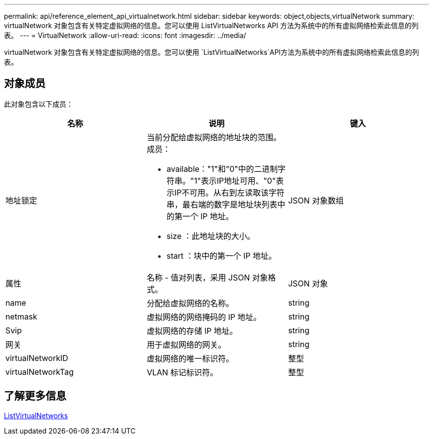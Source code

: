 ---
permalink: api/reference_element_api_virtualnetwork.html 
sidebar: sidebar 
keywords: object,objects,virtualNetwork 
summary: virtualNetwork 对象包含有关特定虚拟网络的信息。您可以使用 ListVirtualNetworks API 方法为系统中的所有虚拟网络检索此信息的列表。 
---
= VirtualNetwork
:allow-uri-read: 
:icons: font
:imagesdir: ../media/


[role="lead"]
virtualNetwork 对象包含有关特定虚拟网络的信息。您可以使用 `ListVirtualNetworks`API方法为系统中的所有虚拟网络检索此信息的列表。



== 对象成员

此对象包含以下成员：

|===
| 名称 | 说明 | 键入 


 a| 
地址锁定
 a| 
当前分配给虚拟网络的地址块的范围。成员：

* available："1"和"0"中的二进制字符串。"1"表示IP地址可用、"0"表示IP不可用。从右到左读取该字符串，最右端的数字是地址块列表中的第一个 IP 地址。
* size ：此地址块的大小。
* start ：块中的第一个 IP 地址。

 a| 
JSON 对象数组



 a| 
属性
 a| 
名称 - 值对列表，采用 JSON 对象格式。
 a| 
JSON 对象



 a| 
name
 a| 
分配给虚拟网络的名称。
 a| 
string



 a| 
netmask
 a| 
虚拟网络的网络掩码的 IP 地址。
 a| 
string



 a| 
Svip
 a| 
虚拟网络的存储 IP 地址。
 a| 
string



 a| 
网关
 a| 
用于虚拟网络的网关。
 a| 
string



 a| 
virtualNetworkID
 a| 
虚拟网络的唯一标识符。
 a| 
整型



 a| 
virtualNetworkTag
 a| 
VLAN 标记标识符。
 a| 
整型

|===


== 了解更多信息

xref:reference_element_api_listvirtualnetworks.adoc[ListVirtualNetworks]
